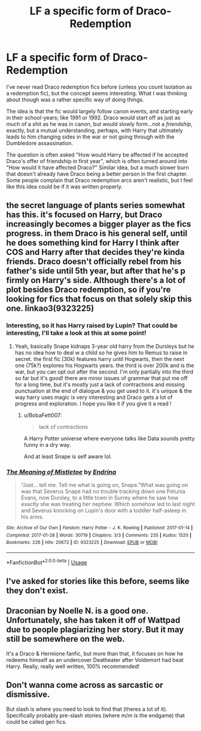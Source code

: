#+TITLE: LF a specific form of Draco-Redemption

* LF a specific form of Draco-Redemption
:PROPERTIES:
:Author: BobaFett007
:Score: 2
:DateUnix: 1543019696.0
:DateShort: 2018-Nov-24
:FlairText: Request
:END:
I've never read Draco redemption fics before (unless you count Isolation as a redemption fic), but the concept seems interesting. What I was thinking about though was a rather specific way of doing things.

The idea is that the fic would largely follow canon events, and starting early in their school-years; like 1991 or 1992. Draco would start off as just as much of a shit as he was in canon, but would slowly form...not a /friendship/, exactly, but a mutual understanding, perhaps, with Harry that ultimately leads to him changing sides in the war or not going through with the Dumbledore assassination.

The question is often asked "How would Harry be affected if he accepted Draco's offer of friendship in first year", which is often turned around into "How would it have affected Draco?" Similar idea, but a much slower burn that doesn't already have Draco being a better person in the first chapter. Some people complain that Draco redemption arcs aren't realistic, but I feel like this idea could be if it was written properly.


** the secret language of plants series somewhat has this. it's focused on Harry, but Draco increasingly becomes a bigger player as the fics progress. in them Draco is his general self, until he does something kind for Harry I think after COS and Harry after that decides they're kinda friends. Draco doesn't officially rebel from his father's side until 5th year, but after that he's p firmly on Harry's side. Although there's a lot of plot besides Draco redemption, so if you're looking for fics that focus on that solely skip this one. linkao3(9323225)
:PROPERTIES:
:Author: BlueJFisher
:Score: 2
:DateUnix: 1543086360.0
:DateShort: 2018-Nov-24
:END:

*** Interesting, so it has Harry raised by Lupin? That could be interesting, I'll take a look at this at some point!
:PROPERTIES:
:Author: BobaFett007
:Score: 3
:DateUnix: 1543086622.0
:DateShort: 2018-Nov-24
:END:

**** Yeah, basically Snape kidnaps 3-year old harry from the Dursleys but he has no idea how to deal w a child so he gives him to Remus to raise in secret. the first fic (30k) features harry until Hogwarts, then the next one (75k?) explores his Hogwarts years. the third is over 200k and is the war, but you can opt out after the second. I'm only partially into the third so far but it's good! there are minor issues of grammar that put me off for a long time, but it's mostly just a lack of contractions and missing punctuation at the end of dialogue & you get used to it. it's unique & the way harry uses magic is very interesting and Draco gets a lot of progress and exploration. I hope you like it if you give it a read !
:PROPERTIES:
:Author: BlueJFisher
:Score: 2
:DateUnix: 1543089834.0
:DateShort: 2018-Nov-24
:END:

***** u/BobaFett007:
#+begin_quote
  lack of contractions
#+end_quote

A Harry Potter universe where everyone talks like Data sounds pretty funny in a dry way.

And at least Snape is self aware lol.
:PROPERTIES:
:Author: BobaFett007
:Score: 1
:DateUnix: 1543090674.0
:DateShort: 2018-Nov-24
:END:


*** [[https://archiveofourown.org/works/9323225][*/The Meaning of Mistletoe/*]] by [[https://www.archiveofourown.org/users/Endrina/pseuds/Endrina][/Endrina/]]

#+begin_quote
  “Just... tell me. Tell me what is going on, Snape.”What was going on was that Severus Snape had no trouble tracking down one Petunia Evans, now Dursley, to a little town in Surrey where he saw how exactly she was treating her nephew. Which somehow led to last night and Severus knocking on Lupin's door with a toddler half-asleep in his arms.
#+end_quote

^{/Site/:} ^{Archive} ^{of} ^{Our} ^{Own} ^{*|*} ^{/Fandom/:} ^{Harry} ^{Potter} ^{-} ^{J.} ^{K.} ^{Rowling} ^{*|*} ^{/Published/:} ^{2017-01-14} ^{*|*} ^{/Completed/:} ^{2017-01-28} ^{*|*} ^{/Words/:} ^{30719} ^{*|*} ^{/Chapters/:} ^{3/3} ^{*|*} ^{/Comments/:} ^{235} ^{*|*} ^{/Kudos/:} ^{1520} ^{*|*} ^{/Bookmarks/:} ^{226} ^{*|*} ^{/Hits/:} ^{20672} ^{*|*} ^{/ID/:} ^{9323225} ^{*|*} ^{/Download/:} ^{[[https://archiveofourown.org/downloads/En/Endrina/9323225/The%20Meaning%20of%20Mistletoe.epub?updated_at=1511979795][EPUB]]} ^{or} ^{[[https://archiveofourown.org/downloads/En/Endrina/9323225/The%20Meaning%20of%20Mistletoe.mobi?updated_at=1511979795][MOBI]]}

--------------

*FanfictionBot*^{2.0.0-beta} | [[https://github.com/tusing/reddit-ffn-bot/wiki/Usage][Usage]]
:PROPERTIES:
:Author: FanfictionBot
:Score: 1
:DateUnix: 1543086376.0
:DateShort: 2018-Nov-24
:END:


** I've asked for stories like this before, seems like they don't exist.
:PROPERTIES:
:Author: Deathcrow
:Score: 1
:DateUnix: 1543079650.0
:DateShort: 2018-Nov-24
:END:


** Draconian by Noelle N. is a good one. Unfortunately, she has taken it off of Wattpad due to people plagiarizing her story. But it may still be somewhere on the web.

It's a Draco & Hermione fanfic, but more than that, it focuses on how he redeems himself as an undercover Deatheater after Voldemort had beat Harry. Really, really well written, 100% recommended!
:PROPERTIES:
:Author: indecisivetothemax
:Score: 1
:DateUnix: 1544351622.0
:DateShort: 2018-Dec-09
:END:


** Don't wanna come across as sarcastic or dismissive.

But slash is where you need to look to find that (theres a lot of it). Specifically probably pre-slash stories (where m/m is the endgame) that could be called gen fics.
:PROPERTIES:
:Author: HalpMe100
:Score: 0
:DateUnix: 1543046002.0
:DateShort: 2018-Nov-24
:END:
